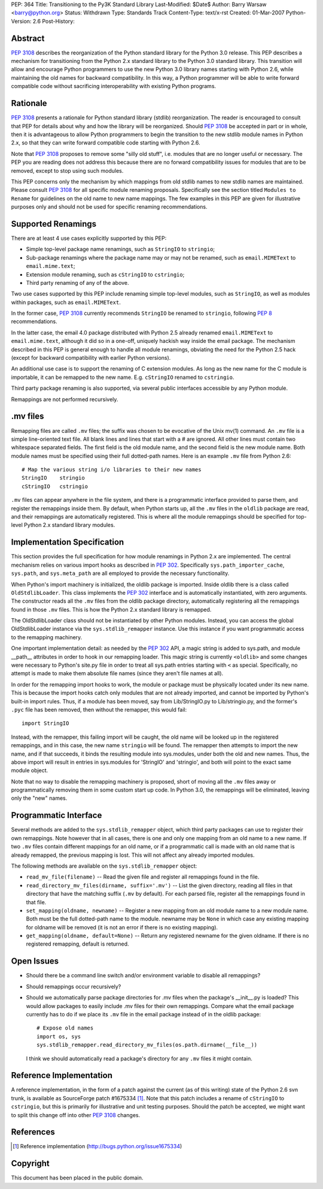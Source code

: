 PEP: 364
Title: Transitioning to the Py3K Standard Library
Last-Modified: $Date$
Author: Barry Warsaw <barry@python.org>
Status: Withdrawn
Type: Standards Track
Content-Type: text/x-rst
Created: 01-Mar-2007
Python-Version: 2.6
Post-History:


Abstract
========

:pep:`3108` describes the reorganization of the Python standard library
for the Python 3.0 release.  This PEP describes a
mechanism for transitioning from the Python 2.x standard library to
the Python 3.0 standard library.  This transition will allow and
encourage Python programmers to use the new Python 3.0 library names
starting with Python 2.6, while maintaining the old names for backward
compatibility.  In this way, a Python programmer will be able to write
forward compatible code without sacrificing interoperability with
existing Python programs.


Rationale
=========

:pep:`3108` presents a rationale for Python standard library (stdlib)
reorganization.  The reader is encouraged to consult that PEP for
details about why and how the library will be reorganized.  Should
:pep:`3108` be accepted in part or in whole, then it is advantageous to
allow Python programmers to begin the transition to the new stdlib
module names in Python 2.x, so that they can write forward compatible
code starting with Python 2.6.

Note that :pep:`3108` proposes to remove some "silly old stuff",
i.e. modules that are no longer useful or necessary.  The PEP you are
reading does not address this because there are no forward
compatibility issues for modules that are to be removed, except to
stop using such modules.

This PEP concerns only the mechanism by which mappings from old stdlib
names to new stdlib names are maintained.  Please consult :pep:`3108` for
all specific module renaming proposals.  Specifically see the section
titled ``Modules to Rename`` for guidelines on the old name to new
name mappings.  The few examples in this PEP are given for
illustrative purposes only and should not be used for specific
renaming recommendations.


Supported Renamings
===================

There are at least 4 use cases explicitly supported by this PEP:

- Simple top-level package name renamings, such as ``StringIO`` to
  ``stringio``;

- Sub-package renamings where the package name may or may not be
  renamed, such as ``email.MIMEText`` to ``email.mime.text``;

- Extension module renaming, such as ``cStringIO`` to ``cstringio``;

- Third party renaming of any of the above.

Two use cases supported by this PEP include renaming simple top-level
modules, such as ``StringIO``, as well as modules within packages,
such as ``email.MIMEText``.

In the former case, :pep:`3108` currently recommends ``StringIO`` be
renamed to ``stringio``, following :pep:`8` recommendations.

In the latter case, the email 4.0 package distributed with Python 2.5
already renamed ``email.MIMEText`` to ``email.mime.text``, although it
did so in a one-off, uniquely hackish way inside the email package.
The mechanism described in this PEP is general enough to handle all
module renamings, obviating the need for the Python 2.5 hack (except
for backward compatibility with earlier Python versions).

An additional use case is to support the renaming of C extension
modules.  As long as the new name for the C module is importable, it
can be remapped to the new name.  E.g. ``cStringIO`` renamed to
``cstringio``.

Third party package renaming is also supported, via several public
interfaces accessible by any Python module.

Remappings are not performed recursively.


.mv files
=========

Remapping files are called ``.mv`` files; the suffix was chosen to be
evocative of the Unix mv(1) command.  An ``.mv`` file is a simple
line-oriented text file.  All blank lines and lines that start with a
# are ignored.  All other lines must contain two whitespace separated
fields.  The first field is the old module name, and the second field
is the new module name.  Both module names must be specified using
their full dotted-path names.  Here is an example ``.mv`` file from
Python 2.6::

    # Map the various string i/o libraries to their new names
    StringIO    stringio
    cStringIO   cstringio

``.mv`` files can appear anywhere in the file system, and there is a
programmatic interface provided to parse them, and register the
remappings inside them.  By default, when Python starts up, all the
``.mv`` files in the ``oldlib`` package are read, and their remappings
are automatically registered.  This is where all the module remappings
should be specified for top-level Python 2.x standard library modules.


Implementation Specification
============================

This section provides the full specification for how module renamings
in Python 2.x are implemented.  The central mechanism relies on
various import hooks as described in :pep:`302`.  Specifically
``sys.path_importer_cache``, ``sys.path``, and ``sys.meta_path`` are
all employed to provide the necessary functionality.

When Python's import machinery is initialized, the oldlib package is
imported.  Inside oldlib there is a class called ``OldStdlibLoader``.
This class implements the :pep:`302` interface and is automatically
instantiated, with zero arguments.  The constructor reads all the
``.mv`` files from the oldlib package directory, automatically
registering all the remappings found in those ``.mv`` files.  This is
how the Python 2.x standard library is remapped.

The OldStdlibLoader class should not be instantiated by other Python
modules.  Instead, you can access the global OldStdlibLoader instance
via the ``sys.stdlib_remapper`` instance.  Use this instance if you want
programmatic access to the remapping machinery.

One important implementation detail: as needed by the :pep:`302` API, a
magic string is added to sys.path, and module __path__ attributes in
order to hook in our remapping loader.  This magic string is currently
``<oldlib>`` and some changes were necessary to Python's site.py file
in order to treat all sys.path entries starting with ``<`` as
special.  Specifically, no attempt is made to make them absolute file
names (since they aren't file names at all).

In order for the remapping import hooks to work, the module or package
must be physically located under its new name.  This is because the
import hooks catch only modules that are not already imported, and
cannot be imported by Python's built-in import rules.  Thus, if a
module has been moved, say from Lib/StringIO.py to Lib/stringio.py,
and the former's ``.pyc`` file has been removed, then without the
remapper, this would fail::

    import StringIO

Instead, with the remapper, this failing import will be caught, the
old name will be looked up in the registered remappings, and in this
case, the new name ``stringio`` will be found.  The remapper then
attempts to import the new name, and if that succeeds, it binds the
resulting module into sys.modules, under both the old and new names.
Thus, the above import will result in entries in sys.modules for
'StringIO' and 'stringio', and both will point to the exact same
module object.

Note that no way to disable the remapping machinery is proposed, short
of moving all the ``.mv`` files away or programmatically removing them
in some custom start up code.  In Python 3.0, the remappings will be
eliminated, leaving only the "new" names.


Programmatic Interface
======================

Several methods are added to the ``sys.stdlib_remapper`` object, which
third party packages can use to register their own remappings.  Note
however that in all cases, there is one and only one mapping from an
old name to a new name.  If two ``.mv`` files contain different
mappings for an old name, or if a programmatic call is made with an
old name that is already remapped, the previous mapping is lost.  This
will not affect any already imported modules.

The following methods are available on the ``sys.stdlib_remapper``
object:

- ``read_mv_file(filename)`` -- Read the given file and register all
  remappings found in the file.

- ``read_directory_mv_files(dirname, suffix='.mv')`` -- List the given
  directory, reading all files in that directory that have the
  matching suffix (``.mv`` by default).  For each parsed file,
  register all the remappings found in that file.

- ``set_mapping(oldname, newname)`` -- Register a new mapping from an
  old module name to a new module name.  Both must be the full
  dotted-path name to the module.  newname may be ``None`` in which
  case any existing mapping for oldname will be removed (it is not an
  error if there is no existing mapping).

- ``get_mapping(oldname, default=None)`` -- Return any registered
  newname for the given oldname.  If there is no registered remapping,
  default is returned.


Open Issues
===========

- Should there be a command line switch and/or environment variable to
  disable all remappings?

- Should remappings occur recursively?

- Should we automatically parse package directories for .mv files when
  the package's __init__.py is loaded?  This would allow packages to
  easily include .mv files for their own remappings.  Compare what the
  email package currently has to do if we place its ``.mv`` file in
  the email package instead of in the oldlib package::

    # Expose old names
    import os, sys
    sys.stdlib_remapper.read_directory_mv_files(os.path.dirname(__file__))

  I think we should automatically read a package's directory for any
  ``.mv`` files it might contain.


Reference Implementation
========================

A reference implementation, in the form of a patch against the current
(as of this writing) state of the Python 2.6 svn trunk, is available
as SourceForge patch #1675334 [1]_.  Note that this patch includes a
rename of ``cStringIO`` to ``cstringio``, but this is primarily for
illustrative and unit testing purposes.  Should the patch be accepted,
we might want to split this change off into other :pep:`3108` changes.


References
==========

.. [1] Reference implementation
   (http://bugs.python.org/issue1675334)

Copyright
=========

This document has been placed in the public domain.
